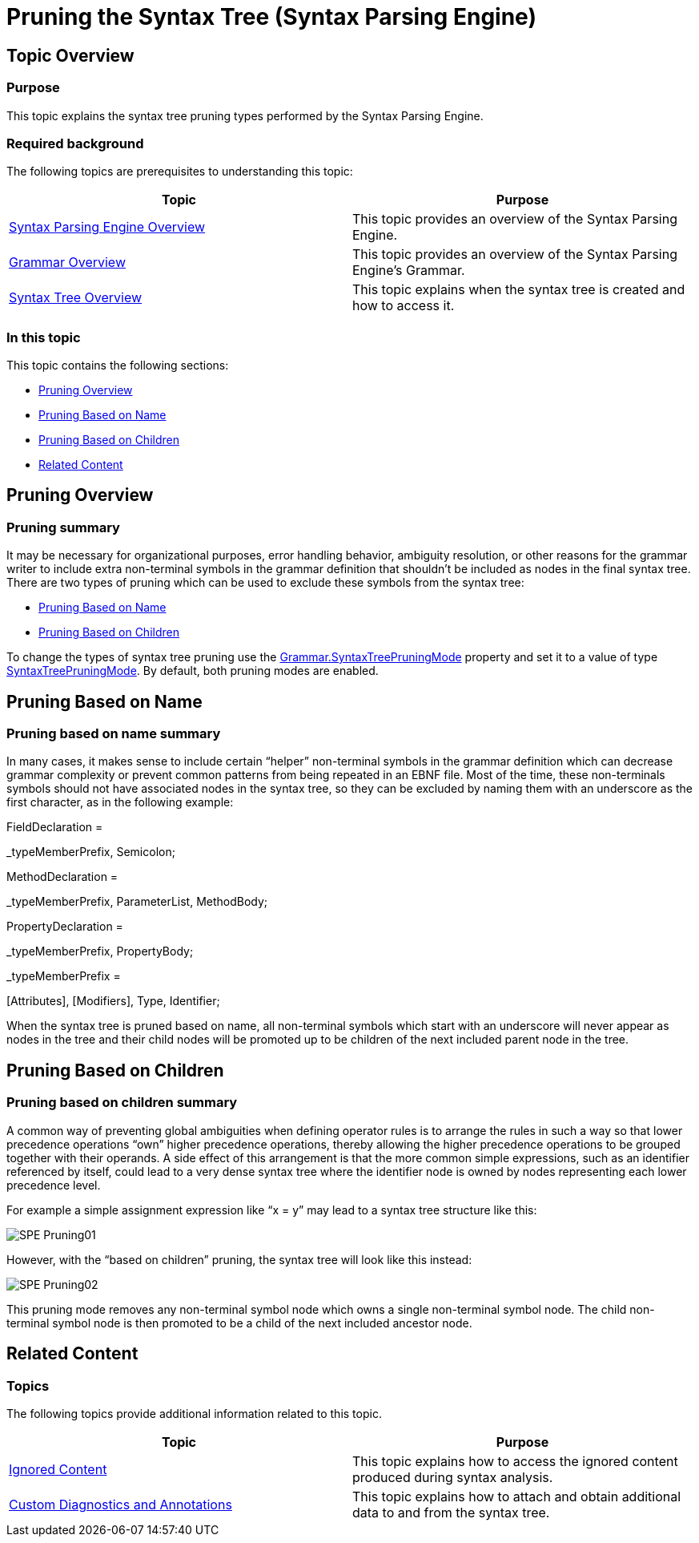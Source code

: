 ﻿////
|metadata|
{
    "name": "ig-spe-pruning-the-syntax-tree",
    "controlName": ["IG Syntax Parsing Engine"],
    "tags": ["Editing","Tips and Tricks"],
    "guid": "203bc3af-807e-4cd9-a438-a84a1036d7c5",
    "buildFlags": [],
    "createdOn": "2016-05-25T18:21:54.1460613Z"
}
|metadata|
////

= Pruning the Syntax Tree (Syntax Parsing Engine)

== Topic Overview

=== Purpose

This topic explains the syntax tree pruning types performed by the Syntax Parsing Engine.

=== Required background

The following topics are prerequisites to understanding this topic:

[options="header", cols="a,a"]
|====
|Topic|Purpose

| link:ig-spe-overview.html[Syntax Parsing Engine Overview]
|This topic provides an overview of the Syntax Parsing Engine.

| link:ig-spe-grammar-overview.html[Grammar Overview]
|This topic provides an overview of the Syntax Parsing Engine’s Grammar.

| link:ig-spe-syntax-tree-overview.html[Syntax Tree Overview]
|This topic explains when the syntax tree is created and how to access it.

|====

=== In this topic

This topic contains the following sections:

* <<_Ref350263733, Pruning Overview >>
* <<_Ref350263595, Pruning Based on Name >>
* <<_Ref350260807, Pruning Based on Children >>
* <<_Ref350260820, Related Content >>

[[_Ref350263733]]
== Pruning Overview

=== Pruning summary

It may be necessary for organizational purposes, error handling behavior, ambiguity resolution, or other reasons for the grammar writer to include extra non-terminal symbols in the grammar definition that shouldn’t be included as nodes in the final syntax tree. There are two types of pruning which can be used to exclude these symbols from the syntax tree:

* <<_Ref350263595,Pruning Based on Name>>
* <<_Ref350260807,Pruning Based on Children>>

To change the types of syntax tree pruning use the link:{ApiPlatform}documents.textdocument{ApiVersion}~infragistics.documents.parsing.grammar~syntaxtreepruningmode.html[Grammar.SyntaxTreePruningMode] property and set it to a value of type link:{ApiPlatform}documents.textdocument{ApiVersion}~infragistics.documents.parsing.syntaxtreepruningmode.html[SyntaxTreePruningMode]. By default, both pruning modes are enabled.

[[_Ref350263595]]
== Pruning Based on Name

=== Pruning based on name summary

In many cases, it makes sense to include certain “helper” non-terminal symbols in the grammar definition which can decrease grammar complexity or prevent common patterns from being repeated in an EBNF file. Most of the time, these non-terminals symbols should not have associated nodes in the syntax tree, so they can be excluded by naming them with an underscore as the first character, as in the following example:

[green]#FieldDeclaration =#

[green]#_typeMemberPrefix, Semicolon;#

[green]#MethodDeclaration =#

[green]#_typeMemberPrefix, ParameterList, MethodBody;#

[green]#PropertyDeclaration =#

[green]#_typeMemberPrefix, PropertyBody;#

[green]#_typeMemberPrefix =#

[Attributes], [Modifiers], Type, Identifier;

When the syntax tree is pruned based on name, all non-terminal symbols which start with an underscore will never appear as nodes in the tree and their child nodes will be promoted up to be children of the next included parent node in the tree.

[[_Ref350260807]]
== Pruning Based on Children

[[_Ref350260817]]

=== Pruning based on children summary

A common way of preventing global ambiguities when defining operator rules is to arrange the rules in such a way so that lower precedence operations “own” higher precedence operations, thereby allowing the higher precedence operations to be grouped together with their operands. A side effect of this arrangement is that the more common simple expressions, such as an identifier referenced by itself, could lead to a very dense syntax tree where the identifier node is owned by nodes representing each lower precedence level.

For example a simple assignment expression like “x = y” may lead to a syntax tree structure like this:

image::images/SPE_Pruning01.png[]

However, with the “based on children” pruning, the syntax tree will look like this instead:

image::images/SPE_Pruning02.png[]

This pruning mode removes any non-terminal symbol node which owns a single non-terminal symbol node. The child non-terminal symbol node is then promoted to be a child of the next included ancestor node.

[[_Ref350260820]]
== Related Content

=== Topics

The following topics provide additional information related to this topic.

[options="header", cols="a,a"]
|====
|Topic|Purpose

| link:ig-spe-ignored-content.html[Ignored Content]
|This topic explains how to access the ignored content produced during syntax analysis.

| link:ig-spe-custom-diagnostics-and-annotations.html[Custom Diagnostics and Annotations]
|This topic explains how to attach and obtain additional data to and from the syntax tree.

|====